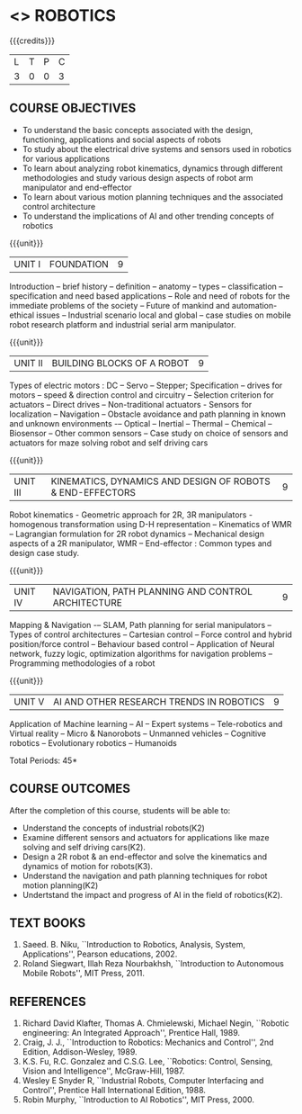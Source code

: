 * <<<PE505>>> ROBOTICS
:properties:
:author: Mr. K. R. Sarath Chandran and Ms. S. Lakshmi Priya
:date: 
:end:

#+startup: showall

{{{credits}}}
| L | T | P | C |
| 3 | 0 | 0 | 3 |

** COURSE OBJECTIVES
- To understand the basic concepts associated with the design,
  functioning, applications and social aspects of robots
- To study about the electrical drive systems and sensors used in
  robotics for various applications
- To learn about analyzing robot kinematics, dynamics through
  different methodologies and study various design aspects of robot
  arm manipulator and end-effector
- To learn about various motion planning techniques and the associated
  control architecture
- To understand the implications of AI and other trending concepts of
  robotics

{{{unit}}}
| UNIT I | FOUNDATION | 9 |
Introduction -- brief history -- definition -- anatomy -- types --
classification -- specification and need based applications -- Role and
need of robots for the immediate problems of the society -- Future of
mankind and automation-ethical issues -- Industrial scenario local and
global -- case studies on mobile robot research platform and industrial
serial arm manipulator.

{{{unit}}}
| UNIT II | BUILDING BLOCKS OF A ROBOT | 9 |
Types of electric motors : DC -- Servo -- Stepper; Specification -- drives
for motors -- speed & direction control and circuitry -- Selection
criterion for actuators -- Direct drives -- Non-traditional actuators -
Sensors for localization -- Navigation -- Obstacle avoidance and path
planning in known and unknown environments -– Optical -- Inertial --
Thermal -- Chemical -- Biosensor -- Other common sensors -- Case study on
choice of sensors and actuators for maze solving robot and self
driving cars

{{{unit}}}
| UNIT III | KINEMATICS, DYNAMICS AND DESIGN OF ROBOTS & END-EFFECTORS | 9 |
Robot kinematics - Geometric approach for 2R, 3R manipulators - 
homogenous transformation using D-H representation -- Kinematics of WMR --
Lagrangian formulation for 2R robot dynamics -- Mechanical design
aspects of a 2R manipulator, WMR -- End-effector : Common types and
design case study.

{{{unit}}}
| UNIT IV | NAVIGATION, PATH PLANNING AND CONTROL ARCHITECTURE | 9 |
Mapping & Navigation -– SLAM, Path planning for serial manipulators --
Types of control architectures -- Cartesian control -- Force control and
hybrid position/force control -- Behaviour based control -- Application of
Neural network, fuzzy logic, optimization algorithms for navigation
problems -- Programming methodologies of a robot

{{{unit}}}
|UNIT V | AI AND OTHER RESEARCH TRENDS IN ROBOTICS | 9 |
Application of Machine learning -- AI -- Expert systems -- Tele-robotics
and Virtual reality -- Micro & Nanorobots -- Unmanned vehicles -- Cognitive
robotics -- Evolutionary robotics -- Humanoids


\hfill *Total Periods: 45*

** COURSE OUTCOMES
After the completion of this course, students will be able to: 
- Understand the concepts of industrial robots(K2)
- Examine different sensors and actuators for applications like maze solving and self driving cars(K2).
- Design a 2R robot & an end-effector and solve the kinematics and dynamics of motion for robots(K3).
- Understand the navigation and path planning techniques for robot motion planning(K2)
- Undertstand the impact and progress of AI in the field of robotics(K2).

** TEXT BOOKS
1. Saeed. B. Niku, ``Introduction to Robotics, Analysis, System,
   Applications'', Pearson educations, 2002.
2. Roland Siegwart, Illah Reza Nourbakhsh, ``Introduction to
   Autonomous Mobile Robots'', MIT Press, 2011.

** REFERENCES
1. Richard David Klafter, Thomas A. Chmielewski, Michael Negin,
   ``Robotic engineering: An Integrated Approach'', Prentice
   Hall, 1989.
2. Craig, J. J., ``Introduction to Robotics: Mechanics and Control'',
   2nd Edition, Addison-Wesley, 1989.
3. K.S. Fu, R.C. Gonzalez and C.S.G. Lee, ``Robotics: Control,
   Sensing, Vision and Intelligence'', McGraw-Hill, 1987.
4. Wesley E Snyder R, ``Industrial Robots, Computer Interfacing and
   Control'', Prentice Hall International Edition, 1988.
5. Robin Murphy, ``Introduction to AI Robotics'', MIT Press, 2000.

